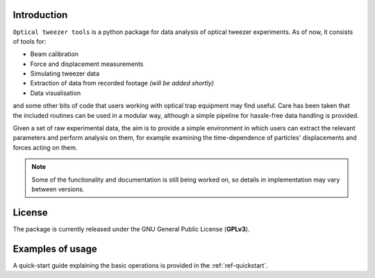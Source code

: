 Introduction
------------

``Optical tweezer tools`` is a python package for data analysis of optical tweezer experiments. As of now, it consists of tools for:

* Beam calibration
* Force and displacement measurements
* Simulating tweezer data
* Extraction of data from recorded footage *(will be added shortly)*
* Data visualisation

and some other bits of code that users working with optical trap equipment may find useful. Care has been taken that the included routines can be used in a modular way, although a simple pipeline for hassle-free data handling is provided.

Given a set of raw experimental data, the aim is to provide a simple environment in which users can extract the relevant parameters and perform analysis on them, for example examining the time-dependence of particles' displacements and forces acting on them.

.. note::
    Some of the functionality and documentation is still being worked on, so details in implementation may vary between versions.


License
-------

The package is currently released under the GNU General Public License (**GPLv3**). 

Examples of usage
-----------------

A quick-start guide explaining the basic operations is provided in the :ref:`ref-quickstart`.

